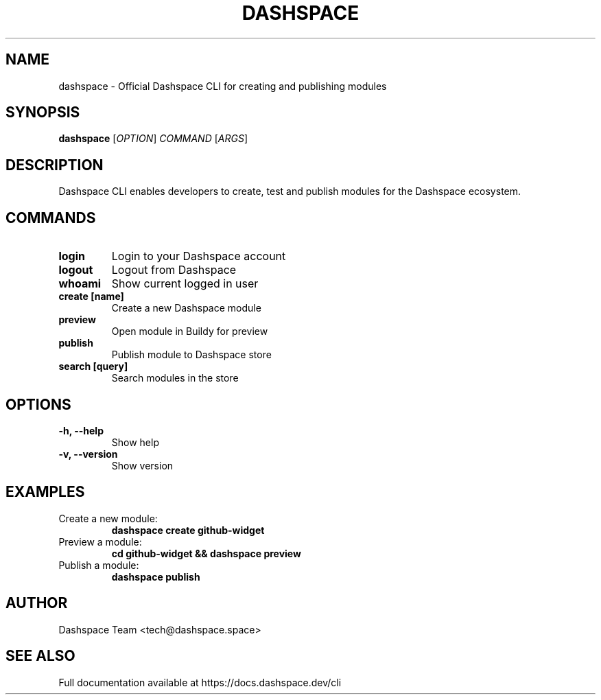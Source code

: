 .TH DASHSPACE 1 "2024-01-15" "v1.0.0" "Dashspace CLI Manual"
.SH NAME
dashspace \- Official Dashspace CLI for creating and publishing modules
.SH SYNOPSIS
.B dashspace
[\fIOPTION\fR] \fICOMMAND\fR [\fIARGS\fR]
.SH DESCRIPTION
Dashspace CLI enables developers to create, test and publish modules for the Dashspace ecosystem.
.SH COMMANDS
.TP
.B login
Login to your Dashspace account
.TP
.B logout
Logout from Dashspace
.TP
.B whoami
Show current logged in user
.TP
.B create [name]
Create a new Dashspace module
.TP
.B preview
Open module in Buildy for preview
.TP
.B publish
Publish module to Dashspace store
.TP
.B search [query]
Search modules in the store
.SH OPTIONS
.TP
.B \-h, \-\-help
Show help
.TP
.B \-v, \-\-version
Show version
.SH EXAMPLES
.TP
Create a new module:
.B dashspace create github-widget
.TP
Preview a module:
.B cd github-widget && dashspace preview
.TP
Publish a module:
.B dashspace publish
.SH AUTHOR
Dashspace Team <tech@dashspace.space>
.SH SEE ALSO
Full documentation available at https://docs.dashspace.dev/cli